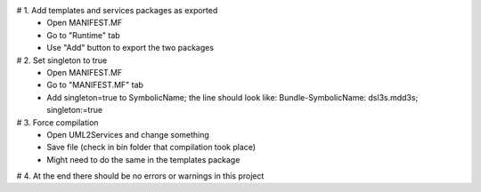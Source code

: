 # 1. Add templates and services packages as exported
 - Open MANIFEST.MF
 - Go to "Runtime" tab
 - Use "Add" button to export the two packages
 
# 2. Set singleton to true
 - Open MANIFEST.MF
 - Go to "MANIFEST.MF" tab
 - Add singleton=true to SymbolicName; the line should look like:
   Bundle-SymbolicName: dsl3s.mdd3s; singleton:=true
   
# 3. Force compilation
 - Open UML2Services and change something
 - Save file (check in bin folder that compilation took place)
 - Might need to do the same in the templates package
 
# 4. At the end there should be no errors or warnings in this project
